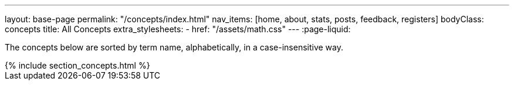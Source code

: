 ---
layout: base-page
permalink: "/concepts/index.html"
nav_items: [home, about, stats, posts, feedback, registers]
bodyClass: concepts
title: All Concepts
extra_stylesheets:
  - href: "/assets/math.css"
---
:page-liquid:

The concepts below are sorted by term name, alphabetically, in a case-insensitive way.

++++
{% include section_concepts.html %}
++++

